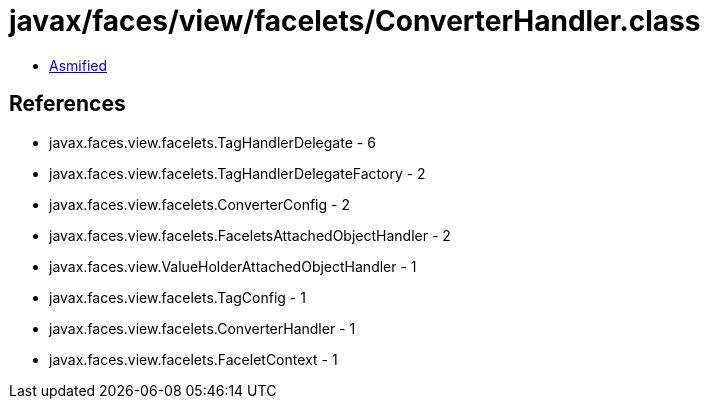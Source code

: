 = javax/faces/view/facelets/ConverterHandler.class

 - link:ConverterHandler-asmified.java[Asmified]

== References

 - javax.faces.view.facelets.TagHandlerDelegate - 6
 - javax.faces.view.facelets.TagHandlerDelegateFactory - 2
 - javax.faces.view.facelets.ConverterConfig - 2
 - javax.faces.view.facelets.FaceletsAttachedObjectHandler - 2
 - javax.faces.view.ValueHolderAttachedObjectHandler - 1
 - javax.faces.view.facelets.TagConfig - 1
 - javax.faces.view.facelets.ConverterHandler - 1
 - javax.faces.view.facelets.FaceletContext - 1
